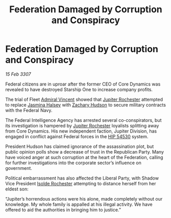 :PROPERTIES:
:ID:       b248d13c-d179-41f6-bdf8-059633f13979
:END:
#+title: Federation Damaged by Corruption and Conspiracy
#+filetags: :3307:Federation:galnet:

* Federation Damaged by Corruption and Conspiracy

/15 Feb 3307/

Federal citizens are in uproar after the former CEO of Core Dynamics was revealed to have destroyed Starship One to increase company profits. 

The trial of Fleet [[id:478137a2-59fc-4055-ba37-021ef7035652][Admiral Vincent]] showed that [[id:c33064d1-c2a0-4ac3-89fe-57eedb7ef9c8][Jupiter Rochester]] attempted to replace [[id:a9ccf59f-436e-44df-b041-5020285925f8][Jasmina Halsey]] with [[id:02322be1-fc02-4d8b-acf6-9a9681e3fb15][Zachary Hudson]] to secure military contracts with the Federal Navy. 

The Federal Intelligence Agency has arrested several co-conspirators, but its investigation is hampered by [[id:c33064d1-c2a0-4ac3-89fe-57eedb7ef9c8][Jupiter Rochester]] loyalists splitting away from Core Dynamics. His new independent faction, Jupiter Division, has engaged in conflict against Federal forces in the [[id:e1b0c446-0ced-475c-9031-a57e5e3c414f][HIP 54530]] system. 

President Hudson has claimed ignorance of the assassination plot, but public opinion polls show a decrease of trust in the Republican Party. Many have voiced anger at such corruption at the heart of the Federation, calling for further investigations into the corporate sector’s influence on government. 

Political embarrassment has also affected the Liberal Party, with Shadow Vice President [[id:cdb2224f-eb0b-45d0-b37f-9daccae07c32][Isolde Rochester]] attempting to distance herself from her eldest son: 

“Jupiter’s horrendous actions were his alone, made completely without our knowledge. My whole family is appalled at his illegal activity. We have offered to aid the authorities in bringing him to justice.”

